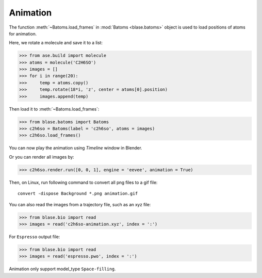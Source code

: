 ===================
Animation
===================

The function :meth:`~Batoms.load_frames` in :mod:`Batoms <blase.batoms>` object is used to load positions of atoms for animation.

Here, we rotate a molecule and save it to a list:

>>> from ase.build import molecule
>>> atoms = molecule('C2H6SO')
>>> images = []
>>> for i in range(20):
>>>     temp = atoms.copy()
>>>     temp.rotate(18*i, 'z', center = atoms[0].position)
>>>     images.append(temp)


Then load it to :meth:`~Batoms.load_frames`:

>>> from blase.batoms import Batoms
>>> c2h6so = Batoms(label = 'c2h6so', atoms = images)
>>> c2h6so.load_frames()


You can now play the animation using `Timeline` window in Blender. 

.. image:: ../_static/timeline.png
   :width: 15cm


Or you can render all images by:

>>> c2h6so.render.run([0, 0, 1], engine = 'eevee', animation = True)


Then, on Linux, run following command to convert all png files to a gif file::

    convert -dispose Background *.png animation.gif


.. image:: ../_static/animation_c2h6so.gif
   :width: 8cm


You can also read the images from a trajectory file, such as an xyz file:

>>> from blase.bio import read
>>> images = read('c2h6so-animation.xyz', index = ':')


For ``Espresso`` output file:

>>> from blase.bio import read
>>> images = read('espresso.pwo', index = ':')

Animation only support model_type ``Space-filling``.

